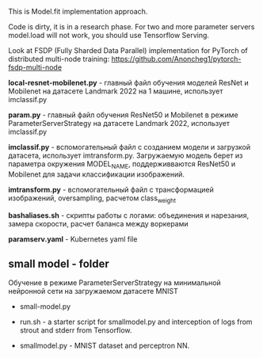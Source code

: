 This is Model.fit implementation approach.

Code is dirty, it is in a research phase. For two and more parameter
 servers model.load will not work, you should use Tensorflow Serving.

Look at FSDP (Fully Sharded Data Parallel) implementation for PyTorch of distributed multi-node training: https://github.com/Anoncheg1/pytorch-fsdp-multi-node

*local-resnet-mobilenet.py* - главный файл обучения моделей ResNet и Mobilenet на датасете Landmark 2022 на 1 машине, использует imclassif.py

*param.py* - главный файл обучения ResNet50 и Mobilenet в режиме ParameterServerStrategy на датасете Landmark 2022, использует imclassif.py

*imclassif.py* - вспомогательный файл с созданием модели и загрузкой датасета, использует imtransform.py. Загружаемую модель берет из параметра окружения MODEL_NAME, поддерживваются ResNet50 и Mobilenet для задачи классификации изображений.

*imtransform.py* - вспомогательный файл с трансформацией изображений, oversampling, расчетом class_weight

*bashaliases.sh* - скрипты работы с логами: объединения и нарезания, замера скорости, расчет баланса между воркерами

*paramserv.yaml* - Kubernetes yaml file

** small model - folder
Обучение в режиме ParameterServerStrategy на минимальной нейронной сети на загружаемом датасете MNIST
- small-model.py

- run.sh - a starter script for smallmodel.py and interception of logs from strout and stderr from Tensorflow.

- smallmodel.py - MNIST dataset and perceptron NN.
